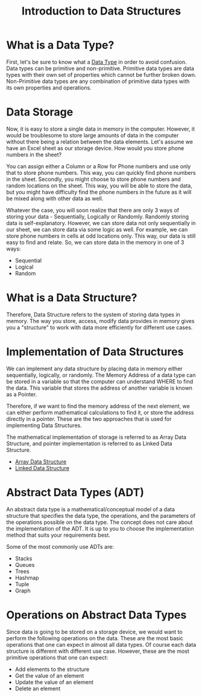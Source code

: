 #+TITLE: Introduction to Data Structures

* What is a Data Type?
First, let's be sure to know what a [[file:data-types.org][Data Type]] in order to avoid confusion. Data types can be primitive and non-primitive. Primitive data types are data types with their own set of properties which cannot be further broken down. Non-Primitive data types are any combination of primitive data types with its own properties and operations.
* Data Storage
Now, it is easy to store a single data in memory in the computer. However, it would be troublesome to store large amounts of data in the computer without there being a relation between the data elements. Let's assume we have an Excel sheet as our storage device. How would you store phone numbers in the sheet?

You can assign either a Column or a Row for Phone numbers and use only that to store phone numbers. This way, you can quickly find phone numbers in the sheet. Secondly, you might choose to store phone numbers and random locations on the sheet. This way, you will be able to store the data, but you might have difficulty find the phone numbers in the future as it will be mixed along with other data as well.

Whatever the case, you will soon realize that there are only 3 ways of storing your data - Sequentially, Logically or Randomly. Randomly storing data is self-explanatory. However, we can store data not only sequentially in our sheet, we can store data via some logic as well. For example, we can store phone numbers in cells at odd locations only. This way, our data is still easy to find and relate. So, we can store data in the memory in one of 3 ways:

- Sequential
- Logical
- Random
* What is a Data Structure?
Therefore, Data Structure refers to the system of storing data types in memory. The way you store, access, modify data provides in memory gives you a "structure" to work with data more efficiently for different use cases.
* Implementation of Data Structures
We can implement any data structure by placing data in memory either sequentially, logically, or randomly. The Memory Address of a data type can be stored in a variable so that the computer can understand WHERE to find the data. This variable that stores the address of another variable is known as a Pointer.

Therefore, if we want to find the memory address of the next element, we can either perform mathematical calculations to find it, or store the address directly in a pointer. These are the two approaches that is used for implementing Data Structures.

The mathematical implementation of storage is referred to as Array Data Structure, and pointer implementation is referred to as Linked Data Structure.
- [[file:structures/array.org][Array Data Structure]]
- [[file:structures/linked.org][Linked Data Structure]]
* Abstract Data Types (ADT)
An abstract data type is a mathematical/conceptual model of a data structure that specifies the data type, the operations, and the parameters of the operations possible on the data type. The concept does not care about the implementation of the ADT. It is up to you to choose the implementation method that suits your requirements best.

Some of the most commonly use ADTs are:
- Stacks
- Queues
- Trees
- Hashmap
- Tuple
- Graph
* Operations on Abstract Data Types
Since data is going to be stored on a storage device, we would want to perform the following operations on the data. These are the most basic operations that one can expect in almost all data types. Of course each data structure is different with different use case. However, these are the most primitive operations that one can expect:
- Add elements to the structure
- Get the value of an element
- Update the value of an element
- Delete an element
